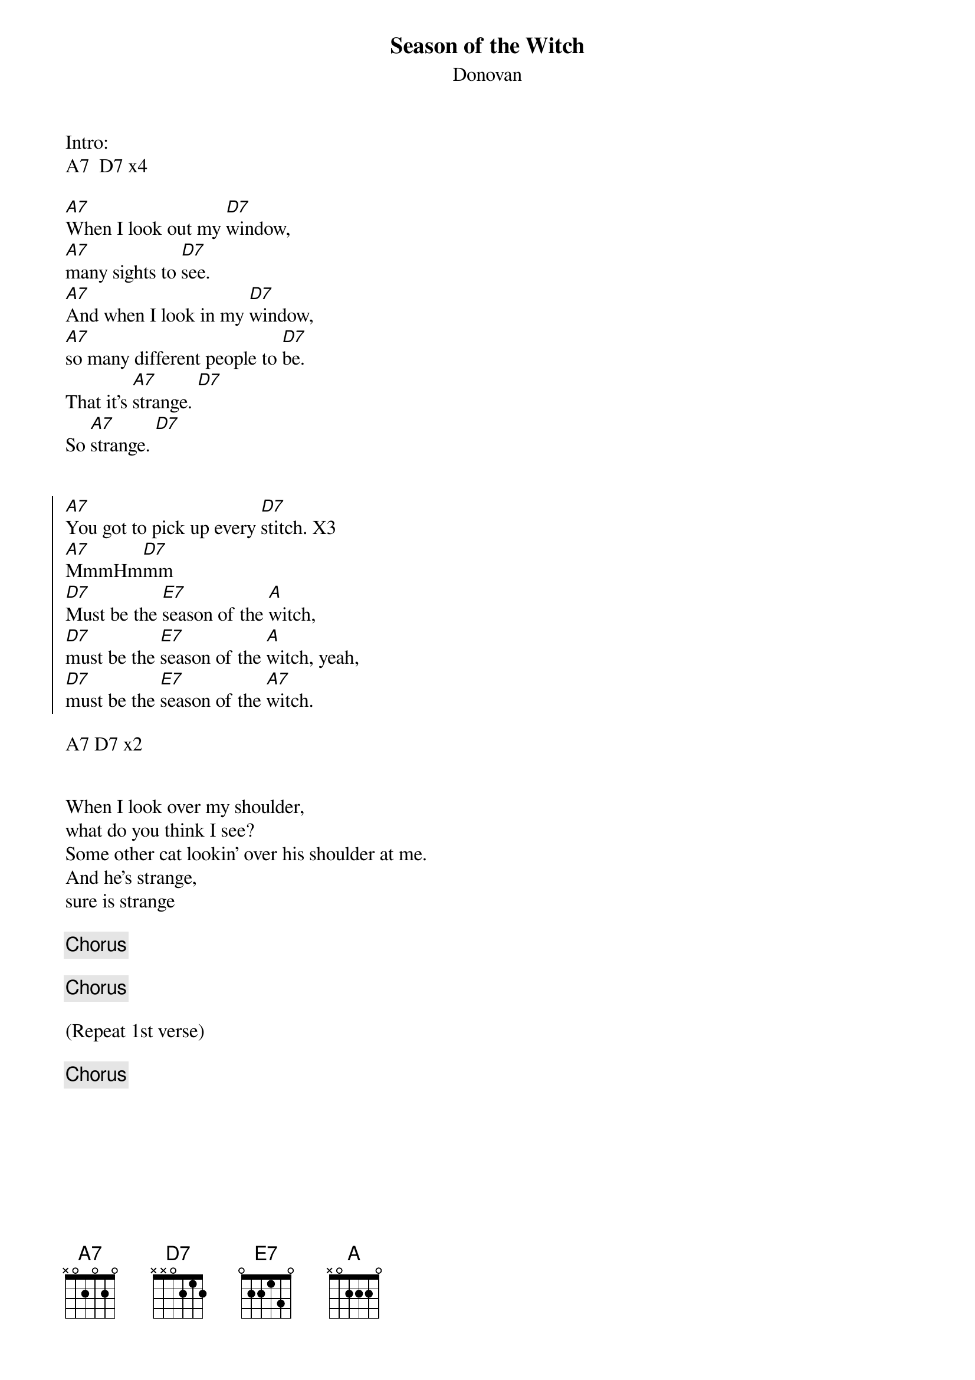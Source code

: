 {title: Season of the Witch}
{subtitle: Donovan}

Intro:
A7  D7 x4

{sov}
[A7]When I look out my [D7]window,
[A7]many sights to [D7]see.
[A7]And when I look in my [D7]window,
[A7]so many different people to [D7]be.
That it's [A7]strange. [D7]
So [A7]strange. [D7]
{eov}


{soc}
[A7]You got to pick up every [D7]stitch. X3
[A7]MmmHm[D7]mm
[D7]Must be the [E7]season of the [A]witch,
[D7]must be the [E7]season of the [A]witch, yeah,
[D7]must be the [E7]season of the [A7]witch.
{eoc}

A7 D7 x2

 
{sov}
When I look over my shoulder,
what do you think I see?
Some other cat lookin' over his shoulder at me.
And he’s strange,
sure is strange
{eov}

{chorus}

{chorus}

(Repeat 1st verse)

{chorus}


